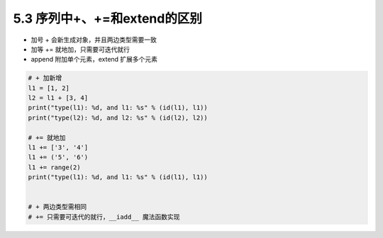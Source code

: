 ===============================
5.3 序列中+、+=和extend的区别
===============================

- 加号 + 会新生成对象，并且两边类型需要一致
- 加等 += 就地加，只需要可迭代就行
- append 附加单个元素，extend 扩展多个元素

.. code-block:: py

    # + 加新增
    l1 = [1, 2]
    l2 = l1 + [3, 4]
    print("type(l1): %d, and l1: %s" % (id(l1), l1))
    print("type(l2): %d, and l2: %s" % (id(l2), l2))

    # += 就地加
    l1 += ['3', '4']
    l1 += ('5', '6')
    l1 += range(2)
    print("type(l1): %d, and l1: %s" % (id(l1), l1))


    # + 两边类型需相同
    # += 只需要可迭代的就行，__iadd__ 魔法函数实现
